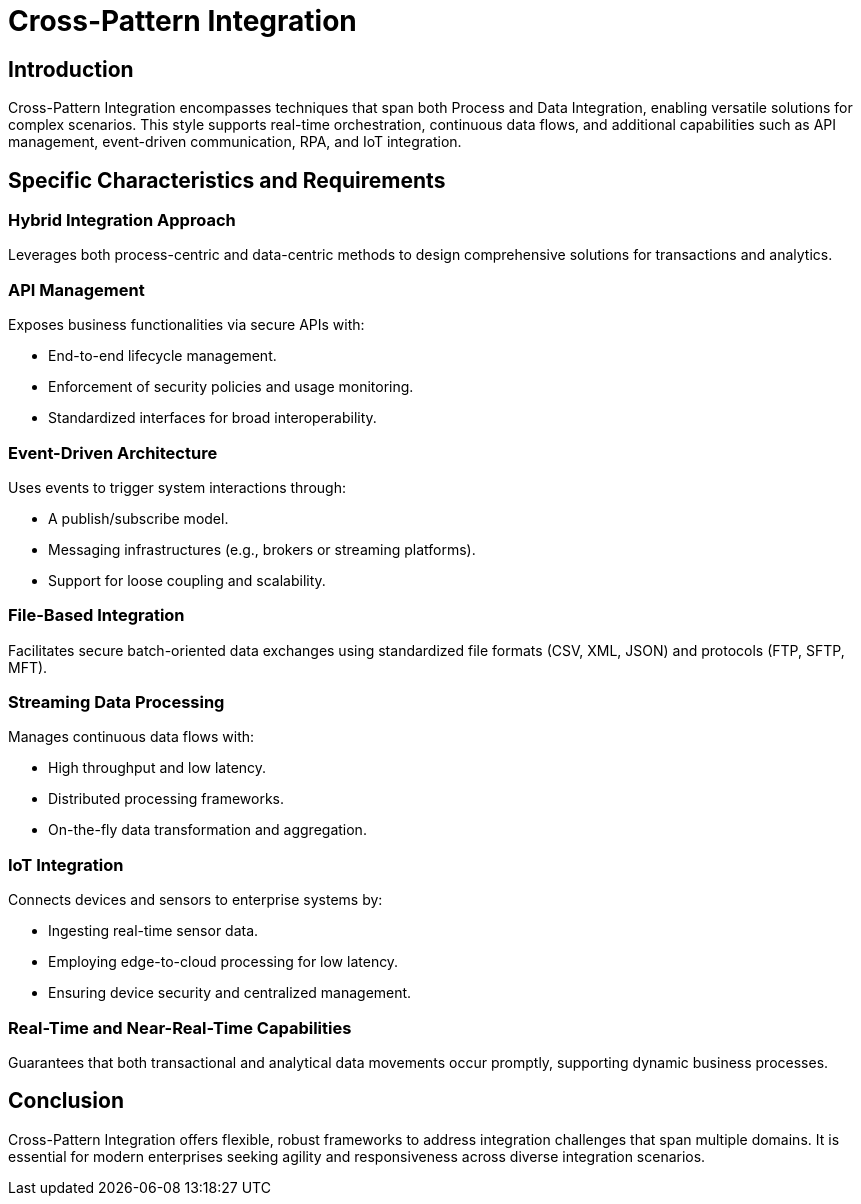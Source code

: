 = Cross-Pattern Integration
:page=toc: right
:page-toclevels: 2

== Introduction
Cross-Pattern Integration encompasses techniques that span both Process and Data Integration, enabling versatile solutions for complex scenarios. This style supports real-time orchestration, continuous data flows, and additional capabilities such as API management, event-driven communication, RPA, and IoT integration.

== Specific Characteristics and Requirements

=== Hybrid Integration Approach
Leverages both process-centric and data-centric methods to design comprehensive solutions for transactions and analytics.

=== API Management
Exposes business functionalities via secure APIs with:

* End-to-end lifecycle management.
* Enforcement of security policies and usage monitoring.
* Standardized interfaces for broad interoperability.

=== Event-Driven Architecture
Uses events to trigger system interactions through:

* A publish/subscribe model.
* Messaging infrastructures (e.g., brokers or streaming platforms).
* Support for loose coupling and scalability.

=== File-Based Integration
Facilitates secure batch-oriented data exchanges using standardized file formats (CSV, XML, JSON) and protocols (FTP, SFTP, MFT).

=== Streaming Data Processing
Manages continuous data flows with:

* High throughput and low latency.
* Distributed processing frameworks.
* On-the-fly data transformation and aggregation.

=== IoT Integration
Connects devices and sensors to enterprise systems by:

* Ingesting real-time sensor data.
* Employing edge-to-cloud processing for low latency.
* Ensuring device security and centralized management.

=== Real-Time and Near-Real-Time Capabilities
Guarantees that both transactional and analytical data movements occur promptly, supporting dynamic business processes.

== Conclusion
Cross-Pattern Integration offers flexible, robust frameworks to address integration challenges that span multiple domains. It is essential for modern enterprises seeking agility and responsiveness across diverse integration scenarios.
